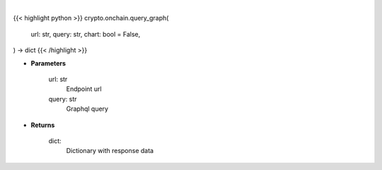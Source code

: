 .. role:: python(code)
    :language: python
    :class: highlight

|

.. raw:: html

    <h3>
    > Getting data
    </h3>

{{< highlight python >}}
crypto.onchain.query_graph(
    url: str,
    query: str,
    chart: bool = False,
) -> dict
{{< /highlight >}}

.. raw:: html

    <p>
    Helper methods for querying graphql api. [Source: https://bitquery.io/]
    </p>

* **Parameters**

    url: str
        Endpoint url
    query: str
        Graphql query

* **Returns**

    dict:
        Dictionary with response data
